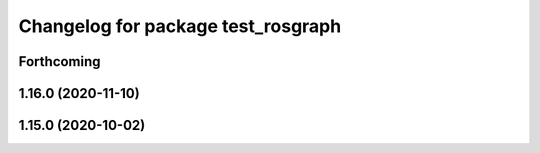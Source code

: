 ^^^^^^^^^^^^^^^^^^^^^^^^^^^^^^^^^^^
Changelog for package test_rosgraph
^^^^^^^^^^^^^^^^^^^^^^^^^^^^^^^^^^^

Forthcoming
-----------

1.16.0 (2020-11-10)
-------------------

1.15.0 (2020-10-02)
-------------------
